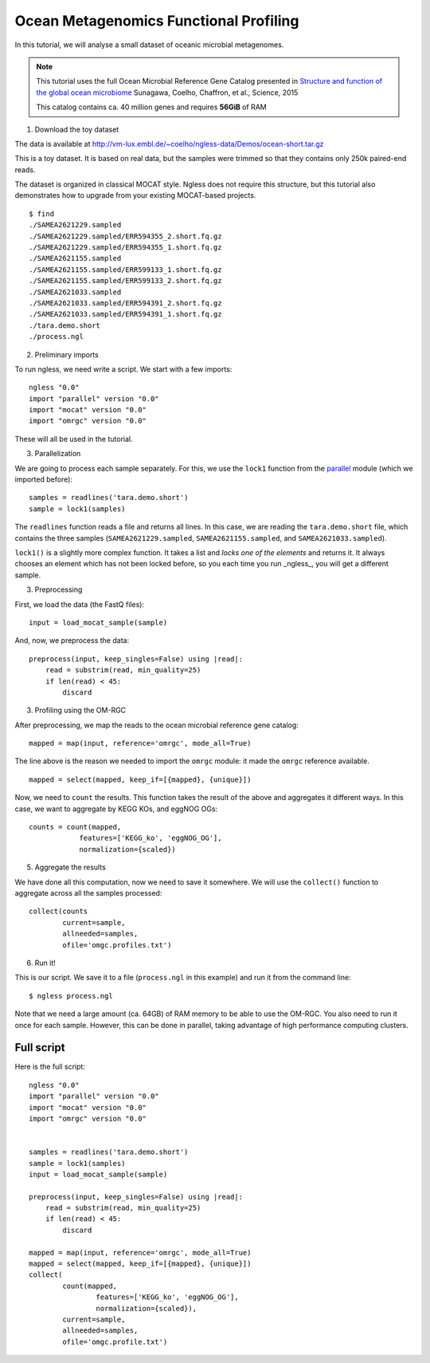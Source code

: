 =======================================
Ocean Metagenomics Functional Profiling
=======================================

In this tutorial, we will analyse a small dataset of oceanic microbial
metagenomes.

.. note::
    This tutorial uses the full Ocean Microbial Reference Gene Catalog
    presented in `Structure and function of the global ocean microbiome
    <http://science.sciencemag.org/content/348/6237/1261359.long>`__ Sunagawa,
    Coelho, Chaffron, et al., Science, 2015

    This catalog contains ca. 40 million genes and requires **56GiB** of RAM


1. Download the toy dataset

The data is available at `http://vm-lux.embl.de/~coelho/ngless-data/Demos/ocean-short.tar.gz
<http://vm-lux.embl.de/~coelho/ngless-data/Demos/ocean-short.tar.gz>`__

This is a toy dataset. It is based on real data, but the samples were trimmed
so that they contains only 250k paired-end reads.

The dataset is organized in classical MOCAT style. Ngless does not require this
structure, but this tutorial also demonstrates how to upgrade from your
existing MOCAT-based projects.


::

    $ find
    ./SAMEA2621229.sampled
    ./SAMEA2621229.sampled/ERR594355_2.short.fq.gz
    ./SAMEA2621229.sampled/ERR594355_1.short.fq.gz
    ./SAMEA2621155.sampled
    ./SAMEA2621155.sampled/ERR599133_1.short.fq.gz
    ./SAMEA2621155.sampled/ERR599133_2.short.fq.gz
    ./SAMEA2621033.sampled
    ./SAMEA2621033.sampled/ERR594391_2.short.fq.gz
    ./SAMEA2621033.sampled/ERR594391_1.short.fq.gz
    ./tara.demo.short
    ./process.ngl

2. Preliminary imports

To run ngless, we need write a script. We start with a few imports::

    ngless "0.0"
    import "parallel" version "0.0"
    import "mocat" version "0.0"
    import "omrgc" version "0.0"

These will all be used in the tutorial.

3. Parallelization

We are going to process each sample separately. For this, we use the ``lock1``
function from the `parallel <stdlib.html#parallel-module>`__ module (which we
imported before)::

    samples = readlines('tara.demo.short')
    sample = lock1(samples)

The ``readlines`` function reads a file and returns all lines. In this case, we
are reading the ``tara.demo.short`` file, which contains the three samples
(``SAMEA2621229.sampled``, ``SAMEA2621155.sampled``, and
``SAMEA2621033.sampled``).

``lock1()`` is a slightly more complex function. It takes a list and *locks one
of the elements* and returns it. It always chooses an element which has not
been locked before, so you each time you run _ngless_, you will get a different
sample.


3. Preprocessing

First, we load the data (the FastQ files)::

    input = load_mocat_sample(sample)

And, now, we preprocess the data::

    preprocess(input, keep_singles=False) using |read|:
        read = substrim(read, min_quality=25)
        if len(read) < 45:
            discard


3. Profiling using the OM-RGC

After preprocessing, we map the reads to the ocean microbial reference gene
catalog::

    mapped = map(input, reference='omrgc', mode_all=True)

The line above is the reason we needed to import the ``omrgc`` module: it made
the ``omrgc`` reference available.

::

    mapped = select(mapped, keep_if=[{mapped}, {unique}])

    
Now, we need to ``count`` the results. This function takes the result of the
above and aggregates it different ways. In this case, we want to aggregate by
KEGG KOs, and eggNOG OGs::

    counts = count(mapped,
                features=['KEGG_ko', 'eggNOG_OG'],
                normalization={scaled})

5. Aggregate the results

We have done all this computation, now we need to save it somewhere. We will
use the ``collect()`` function to aggregate across all the samples processed::

    collect(counts
            current=sample,
            allneeded=samples,
            ofile='omgc.profiles.txt')

6. Run it!

This is our script. We save it to a file (``process.ngl`` in this example) and
run it from the command line::

    $ ngless process.ngl

Note that we need a large amount (ca. 64GB) of RAM memory to be able to use the
OM-RGC. You also need to run it once for each sample. However, this can be done
in parallel, taking advantage of high performance computing clusters.


Full script
-----------

Here is the full script::

    ngless "0.0"
    import "parallel" version "0.0"
    import "mocat" version "0.0"
    import "omrgc" version "0.0"


    samples = readlines('tara.demo.short')
    sample = lock1(samples)
    input = load_mocat_sample(sample)

    preprocess(input, keep_singles=False) using |read|:
        read = substrim(read, min_quality=25)
        if len(read) < 45:
            discard

    mapped = map(input, reference='omrgc', mode_all=True)
    mapped = select(mapped, keep_if=[{mapped}, {unique}])
    collect(
            count(mapped,
                    features=['KEGG_ko', 'eggNOG_OG'],
                    normalization={scaled}),
            current=sample,
            allneeded=samples,
            ofile='omgc.profile.txt')


